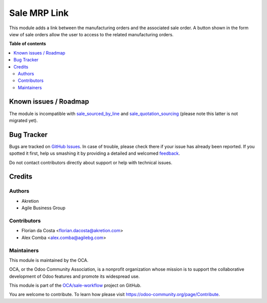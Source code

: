 =============
Sale MRP Link
=============

.. !!!!!!!!!!!!!!!!!!!!!!!!!!!!!!!!!!!!!!!!!!!!!!!!!!!!
   !! This file is generated by oca-gen-addon-readme !!
   !! changes will be overwritten.                   !!
   !!!!!!!!!!!!!!!!!!!!!!!!!!!!!!!!!!!!!!!!!!!!!!!!!!!!

.. |badge1| image:: https://img.shields.io/badge/maturity-Beta-yellow.png
    :target: https://odoo-community.org/page/development-status
    :alt: Beta
.. |badge2| image:: https://img.shields.io/badge/licence-AGPL--3-blue.png
    :target: http://www.gnu.org/licenses/agpl-3.0-standalone.html
    :alt: License: AGPL-3
.. |badge3| image:: https://img.shields.io/badge/github-OCA%2Fsale--workflow-lightgray.png?logo=github
    :target: https://github.com/OCA/sale-workflow/tree/10.0/sale_mrp_link
    :alt: OCA/sale-workflow
.. |badge4| image:: https://img.shields.io/badge/weblate-Translate%20me-F47D42.png
    :target: https://translation.odoo-community.org/projects/sale-workflow-10-0/sale-workflow-10-0-sale_mrp_link
    :alt: Translate me on Weblate
.. |badge5| image:: https://img.shields.io/badge/runbot-Try%20me-875A7B.png
    :target: https://runbot.odoo-community.org/runbot/167/10.0
    :alt: Try me on Runbot

|badge1| |badge2| |badge3| |badge4| |badge5| 

This module adds a link between the manufacturing orders and the associated sale order.
A button shown in the form view of sale orders allow the user to access to the related manufacturing orders.

**Table of contents**

.. contents::
   :local:

Known issues / Roadmap
======================

The module is incompatible with `sale_sourced_by_line <https://github.com/OCA/sale-workflow/tree/10.0/sale_sourced_by_line>`_ and `sale_quotation_sourcing <https://github.com/OCA/sale-workflow/blob/10.0/sale_quotation_sourcing>`_ (please note this latter is not migrated yet).

Bug Tracker
===========

Bugs are tracked on `GitHub Issues <https://github.com/OCA/sale-workflow/issues>`_.
In case of trouble, please check there if your issue has already been reported.
If you spotted it first, help us smashing it by providing a detailed and welcomed
`feedback <https://github.com/OCA/sale-workflow/issues/new?body=module:%20sale_mrp_link%0Aversion:%2010.0%0A%0A**Steps%20to%20reproduce**%0A-%20...%0A%0A**Current%20behavior**%0A%0A**Expected%20behavior**>`_.

Do not contact contributors directly about support or help with technical issues.

Credits
=======

Authors
~~~~~~~

* Akretion
* Agile Business Group

Contributors
~~~~~~~~~~~~

* Florian da Costa <florian.dacosta@akretion.com>
* Alex Comba <alex.comba@agilebg.com>

Maintainers
~~~~~~~~~~~

This module is maintained by the OCA.

.. image:: https://odoo-community.org/logo.png
   :alt: Odoo Community Association
   :target: https://odoo-community.org

OCA, or the Odoo Community Association, is a nonprofit organization whose
mission is to support the collaborative development of Odoo features and
promote its widespread use.

This module is part of the `OCA/sale-workflow <https://github.com/OCA/sale-workflow/tree/10.0/sale_mrp_link>`_ project on GitHub.

You are welcome to contribute. To learn how please visit https://odoo-community.org/page/Contribute.
